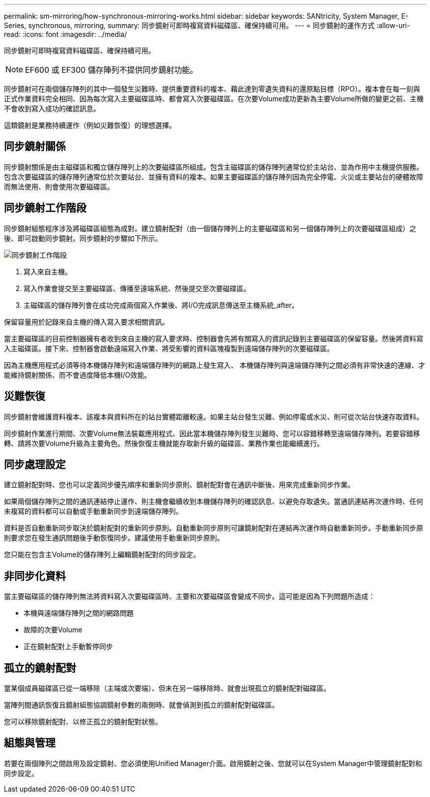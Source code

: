 ---
permalink: sm-mirroring/how-synchronous-mirroring-works.html 
sidebar: sidebar 
keywords: SANtricity, System Manager, E-Series, synchronous, mirroring, 
summary: 同步鏡射可即時複寫資料磁碟區、確保持續可用。 
---
= 同步鏡射的運作方式
:allow-uri-read: 
:icons: font
:imagesdir: ../media/


[role="lead"]
同步鏡射可即時複寫資料磁碟區、確保持續可用。

[NOTE]
====
EF600 或 EF300 儲存陣列不提供同步鏡射功能。

====
同步鏡射可在兩個儲存陣列的其中一個發生災難時、提供重要資料的複本、藉此達到零遺失資料的還原點目標（RPO）。複本會在每一刻與正式作業資料完全相同、因為每次寫入主要磁碟區時、都會寫入次要磁碟區。在次要Volume成功更新為主要Volume所做的變更之前、主機不會收到寫入成功的確認訊息。

這類鏡射是業務持續運作（例如災難恢復）的理想選擇。



== 同步鏡射關係

同步鏡射關係是由主磁碟區和獨立儲存陣列上的次要磁碟區所組成。包含主磁碟區的儲存陣列通常位於主站台、並為作用中主機提供服務。包含次要磁碟區的儲存陣列通常位於次要站台、並擁有資料的複本。如果主要磁碟區的儲存陣列因為完全停電、火災或主要站台的硬體故障而無法使用、則會使用次要磁碟區。



== 同步鏡射工作階段

同步鏡射組態程序涉及將磁碟區組態為成對。建立鏡射配對（由一個儲存陣列上的主要磁碟區和另一個儲存陣列上的次要磁碟區組成）之後、即可啟動同步鏡射。同步鏡射的步驟如下所示。

image::../media/sam-1130-dwg-sync-mirroring-session.gif[同步鏡射工作階段]

. 寫入來自主機。
. 寫入作業會提交至主要磁碟區、傳播至遠端系統、然後提交至次要磁碟區。
. 主磁碟區的儲存陣列會在成功完成兩個寫入作業後、將I/O完成訊息傳送至主機系統_after。


保留容量用於記錄來自主機的傳入寫入要求相關資訊。

當主要磁碟區的目前控制器擁有者收到來自主機的寫入要求時、控制器會先將有關寫入的資訊記錄到主要磁碟區的保留容量。然後將資料寫入主磁碟區。接下來、控制器會啟動遠端寫入作業、將受影響的資料區塊複製到遠端儲存陣列的次要磁碟區。

因為主機應用程式必須等待本機儲存陣列和遠端儲存陣列的網路上發生寫入、 本機儲存陣列與遠端儲存陣列之間必須有非常快速的連線、才能維持鏡射關係、而不會過度降低本機I/O效能。



== 災難恢復

同步鏡射會維護資料複本、該複本與資料所在的站台實體距離較遠。如果主站台發生災難、例如停電或水災、則可從次站台快速存取資料。

同步鏡射作業進行期間、次要Volume無法裝載應用程式、因此當本機儲存陣列發生災難時、您可以容錯移轉至遠端儲存陣列。若要容錯移轉、請將次要Volume升級為主要角色。然後恢復主機就能存取新升級的磁碟區、業務作業也能繼續進行。



== 同步處理設定

建立鏡射配對時、您也可以定義同步優先順序和重新同步原則、鏡射配對會在通訊中斷後、用來完成重新同步作業。

如果兩個儲存陣列之間的通訊連結停止運作、則主機會繼續收到本機儲存陣列的確認訊息、以避免存取遺失。當通訊連結再次運作時、任何未複寫的資料都可以自動或手動重新同步到遠端儲存陣列。

資料是否自動重新同步取決於鏡射配對的重新同步原則。自動重新同步原則可讓鏡射配對在連結再次運作時自動重新同步。手動重新同步原則要求您在發生通訊問題後手動恢復同步。建議使用手動重新同步原則。

您只能在包含主Volume的儲存陣列上編輯鏡射配對的同步設定。



== 非同步化資料

當主要磁碟區的儲存陣列無法將資料寫入次要磁碟區時、主要和次要磁碟區會變成不同步。這可能是因為下列問題所造成：

* 本機與遠端儲存陣列之間的網路問題
* 故障的次要Volume
* 正在鏡射配對上手動暫停同步




== 孤立的鏡射配對

當某個成員磁碟區已從一端移除（主端或次要端）、但未在另一端移除時、就會出現孤立的鏡射配對磁碟區。

當陣列間通訊恢復且鏡射組態協調鏡射參數的兩側時、就會偵測到孤立的鏡射配對磁碟區。

您可以移除鏡射配對、以修正孤立的鏡射配對狀態。



== 組態與管理

若要在兩個陣列之間啟用及設定鏡射、您必須使用Unified Manager介面。啟用鏡射之後、您就可以在System Manager中管理鏡射配對和同步設定。
